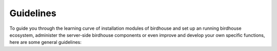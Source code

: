 .. _guidlines:

**********
Guidelines
**********

To guide you through the learning curve of installation modules of birdhouse and set up an running birdhouse ecosystem, administer the server-side birdhouse components or even improve and develop your own specific functions, here are some general guidelines:
